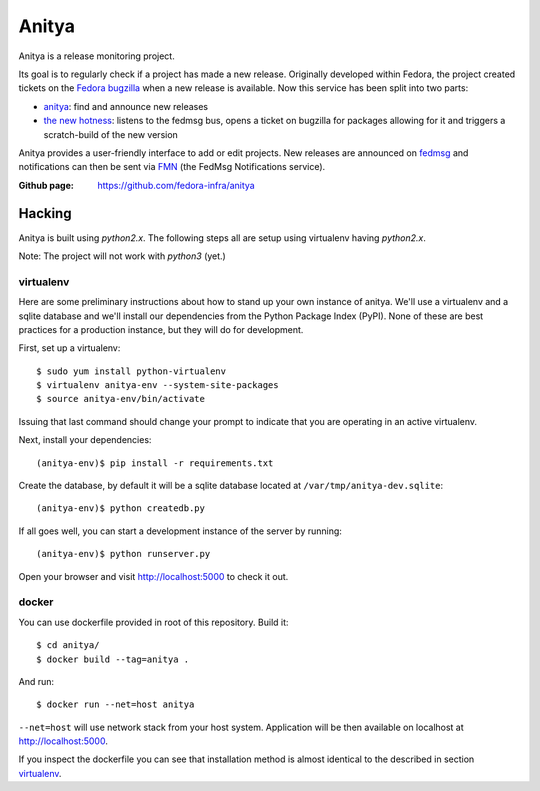 Anitya
======

Anitya is a release monitoring project.

Its goal is to regularly check if a project has made a new release. Originally
developed within Fedora, the project created tickets on the `Fedora
bugzilla <https://bugzilla.redhat.com/>`_ when a new release is available.
Now this service has been split into two parts:

* `anitya <https://github.com/fedora-infra/anitya>`_: find and announce new
  releases
* `the new hotness <https://github.com/fedora-infra/the-new-hotness/>`_:
  listens to the fedmsg bus, opens a ticket on bugzilla for packages allowing
  for it and triggers a scratch-build of the new version

Anitya provides a user-friendly interface to add or edit projects. New
releases are announced on `fedmsg <http://fedmsg.com>`_ and notifications
can then be sent via `FMN <http://github.com/fedora-infra/fmn>`_ (the FedMsg
Notifications service).

:Github page: https://github.com/fedora-infra/anitya

Hacking
-------

Anitya is built using `python2.x`. The following steps all are setup using
virtualenv having `python2.x`.

Note: The project will not work with `python3` (yet.)

virtualenv
``````````

Here are some preliminary instructions about how to stand up your own instance
of anitya. We'll use a virtualenv and a sqlite database and we'll install
our dependencies from the Python Package Index (PyPI).  None of these are best
practices for a production instance, but they will do for development.

First, set up a virtualenv::

    $ sudo yum install python-virtualenv
    $ virtualenv anitya-env --system-site-packages
    $ source anitya-env/bin/activate

Issuing that last command should change your prompt to indicate that you are
operating in an active virtualenv.

Next, install your dependencies::

    (anitya-env)$ pip install -r requirements.txt

Create the database, by default it will be a sqlite database located at
``/var/tmp/anitya-dev.sqlite``::

    (anitya-env)$ python createdb.py

If all goes well, you can start a development instance of the server by
running::

    (anitya-env)$ python runserver.py

Open your browser and visit http://localhost:5000 to check it out.


docker
``````

You can use dockerfile provided in root of this repository. Build it::

    $ cd anitya/
    $ docker build --tag=anitya .

And run::

    $ docker run --net=host anitya

``--net=host`` will use network stack from your host system. Application will
be then available on localhost at http://localhost:5000.

If you inspect the dockerfile you can see that installation method is almost
identical to the described in section virtualenv_.
